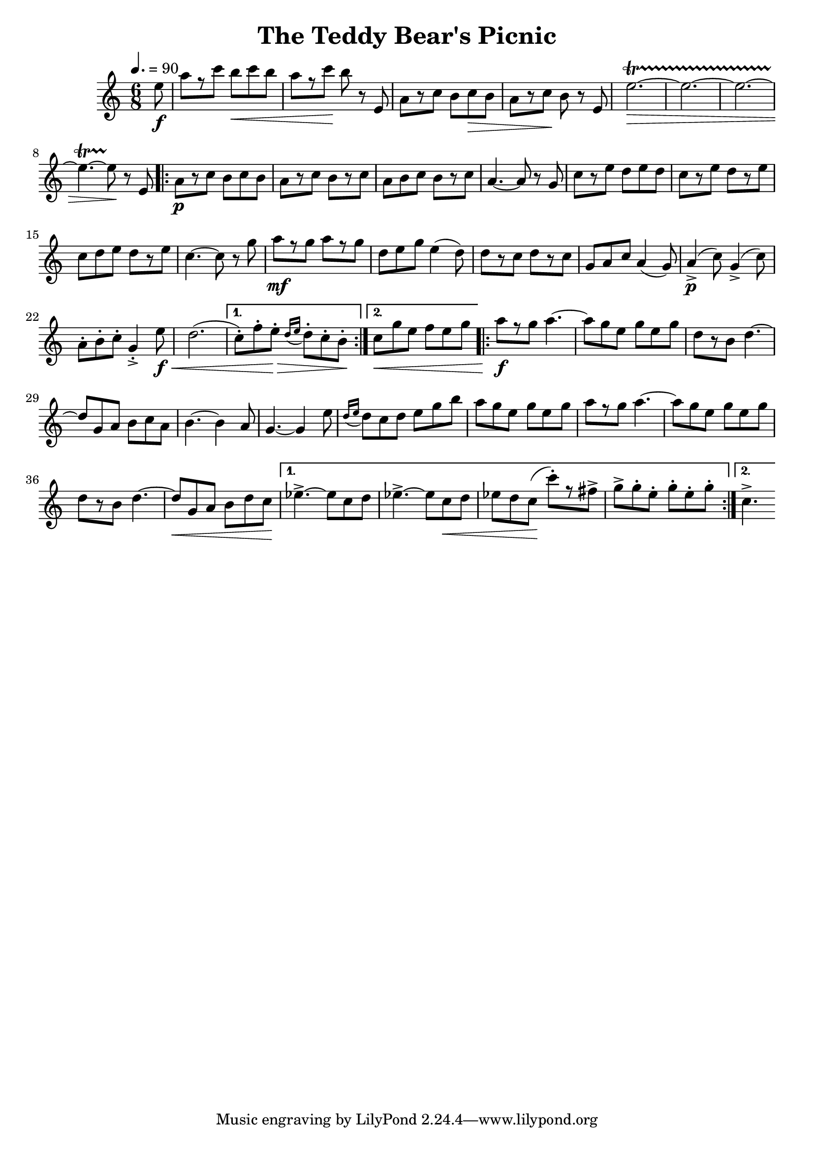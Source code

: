\version "2.18.2"
\header {
	title = "The Teddy Bear's Picnic"
}

flute = \new Staff {
	\set Staff.midiInstrument = #"flute"
	\new Voice = "melody"  {
		\relative c' {
			\clef treble
			\key c \major
			\numericTimeSignature
			\time #'(3 3) 6/8
			\tempo 4.=90

			\partial 8 e'8\f | a[ r c] b\< c b | a[ r c]\! b r e,, | a[ r c] b c\> b | a[ r c\!] b r e, | e'2.~\startTrillSpan\> | e2.~ | e2.~ |
			e4.~ e8\stopTrillSpan\! r8 e, |

			\repeat volta 2 {
				a\p[ r c] b c b | a[ r c] b[ r c] | a b c b[ r c] | a4.~ a8 r g | c[ r e] d e d | c[ r e] d[ r e] |
				c d e d[ r e] | c4.~ c8 r g' | a[\mf r g] a[ r g] | d e g e4( d8) | d[ r c] d[ r c] | g a c a4( g8) | a4->\p( c8) g4->( c8) |
				a-. b-. c-. g4-.-> e'8\f\< | d2.( |
			}
			\alternative {
				{
					c8-.) f-. e-.\> \grace { d16( e16 } d8-.) c-. b-.\!
				}
				{
					c\<) g' e f e g |
				}
			}

			\repeat volta 2 {
				a8\f[ r g] a4.~ | a8 g e g e g | d[ r b] d4.~ |
				d8 g, a b c a | b4.~ b4 a8 | g4.~ g4 e'8 | \grace { d16( e16 } d8) c d e g b |
				a g e g e g | a[ r g] a4.~ | a8 g e g e g |
				d[ r b] d4.~ | d8\< g, a b d c\! |
			}
			\alternative {
				{
					ees4.->~ ees8 c d | ees4.->~ ees8 c\< d |
					ees d c\!( c'-.)[ r fis,->] | g-> g-. e-. g-. e-. g-.
				}
				{
					c,4.->~
				}
			}
		}
	}
}

\score {
	<<
		\flute
	>>
	\layout { }
}
\score {
    \unfoldRepeats
	<<
		\flute
	>>
	\midi { }
}
